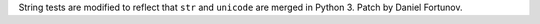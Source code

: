 String tests are modified to reflect that ``str`` and ``unicode`` are merged
in Python 3. Patch by Daniel Fortunov.
